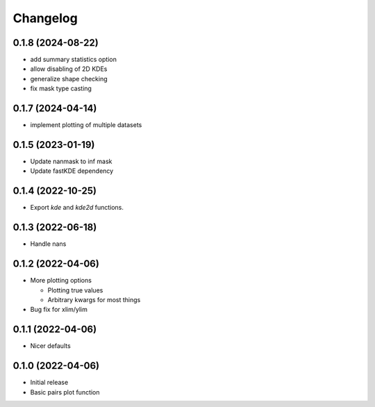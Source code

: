 Changelog
==========

0.1.8 (2024-08-22)
++++++++++++++++++
- add summary statistics option
- allow disabling of 2D KDEs
- generalize shape checking
- fix mask type casting

0.1.7 (2024-04-14)
++++++++++++++++++
- implement plotting of multiple datasets 

0.1.5 (2023-01-19)
++++++++++++++++++
- Update nanmask to inf mask
- Update fastKDE dependency

0.1.4 (2022-10-25)
++++++++++++++++++
- Export `kde` and `kde2d` functions.

0.1.3 (2022-06-18)
++++++++++++++++++
- Handle nans

0.1.2 (2022-04-06)
++++++++++++++++++
- More plotting options

  - Plotting true values
  - Arbitrary kwargs for most things

- Bug fix for xlim/ylim

0.1.1 (2022-04-06)
++++++++++++++++++
- Nicer defaults

0.1.0 (2022-04-06)
++++++++++++++++++
- Initial release
- Basic pairs plot function
